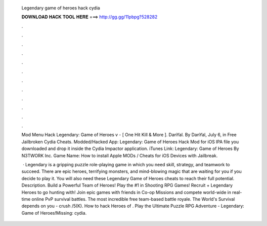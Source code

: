   Legendary game of heroes hack cydia
  
  
  
  𝐃𝐎𝐖𝐍𝐋𝐎𝐀𝐃 𝐇𝐀𝐂𝐊 𝐓𝐎𝐎𝐋 𝐇𝐄𝐑𝐄 ===> http://gg.gg/11pbpg?528282
  
  
  
  .
  
  
  
  .
  
  
  
  .
  
  
  
  .
  
  
  
  .
  
  
  
  .
  
  
  
  .
  
  
  
  .
  
  
  
  .
  
  
  
  .
  
  
  
  .
  
  
  
  .
  
  Mod Menu Hack Legendary: Game of Heroes v - [ One Hit Kill & More ]. DanYal. By DanYal, July 6, in Free Jailbroken Cydia Cheats. Modded/Hacked App: Legendary: Game of Heroes Hack Mod for iOS IPA file you downloaded and drop it inside the Cydia Impactor application. iTunes Link: Legendary: Game of Heroes By N3TWORK Inc. Game Name: How to install Apple MODs / Cheats for iOS Devices with Jailbreak.
  
   · Legendary is a gripping puzzle role-playing game in which you need skill, strategy, and teamwork to succeed. There are epic heroes, terrifying monsters, and mind-blowing magic that are waiting for you if you decide to play it. You will also need these Legendary Game of Heroes cheats to reach their full potential. Description. Build a Powerful Team of Heroes! Play the #1 in Shooting RPG Games! Recruit + Legendary Heroes to go hunting with! Join epic games with friends in Co-op Missions and compete world-wide in real-time online PvP survival battles. The most incredible free team-based battle royale. The World's Survival depends on you - crush /5(K). How to hack Heroes of . Play the Ultimate Puzzle RPG Adventure - Legendary: Game of Heroes!Missing: cydia.
